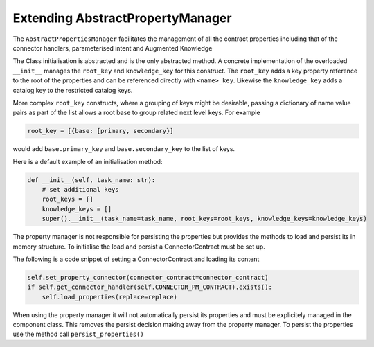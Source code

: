 Extending AbstractPropertyManager
=================================
The ``AbstractPropertiesManager`` facilitates the management of all the contract properties  including that of the
connector handlers, parameterised intent and Augmented Knowledge

The Class initialisation is abstracted and is the only abstracted method. A concrete implementation of the
overloaded ``__init__`` manages the ``root_key`` and ``knowledge_key`` for this construct. The ``root_key`` adds a key
property reference to the root of the properties and can be referenced directly with ``<name>_key``. Likewise
the ``knowledge_key`` adds a catalog key to the restricted catalog keys.

More complex ``root_key`` constructs, where a grouping of keys might be desirable, passing a dictionary of name
value pairs as part of the list allows a root base to group related next level keys. For example

.. code-block:: python

    root_key = [{base: [primary, secondary}]

would add ``base.primary_key`` and ``base.secondary_key`` to the list of keys.

Here is a default example of an initialisation method:

.. code-block:: python

        def __init__(self, task_name: str):
            # set additional keys
            root_keys = []
            knowledge_keys = []
            super().__init__(task_name=task_name, root_keys=root_keys, knowledge_keys=knowledge_keys)


The property manager is not responsible for persisting the properties but provides the methods to load and persist
its in memory structure. To initialise the load and persist a ConnectorContract must be set up.

The following is a code snippet of setting a ConnectorContract and loading its content

.. code-block:: python

            self.set_property_connector(connector_contract=connector_contract)
            if self.get_connector_handler(self.CONNECTOR_PM_CONTRACT).exists():
                self.load_properties(replace=replace)

When using the property manager it will not automatically persist its properties and must be explicitely managed in
the component class. This removes the persist decision making away from the property manager. To persist the
properties use the method call ``persist_properties()``


